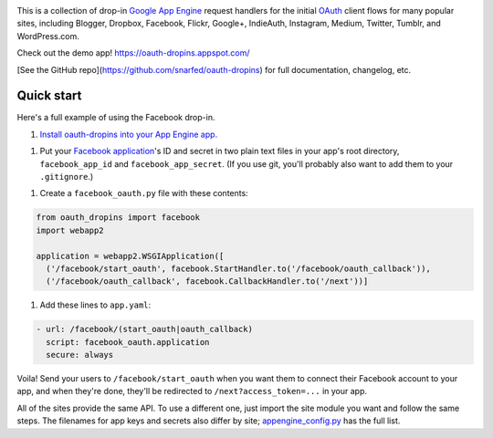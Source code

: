 .. image:: https://raw.github.com/snarfed/oauth-dropins/master/oauth_dropins/static/oauth_shiny_128.png
   :target: https://github.com/snarfed/oauth-dropins
.. image:: https://circleci.com/gh/snarfed/oauth-dropins.svg?style=svg
   :target: https://circleci.com/gh/snarfed/oauth-dropins
.. image:: https://coveralls.io/repos/github/snarfed/oauth-dropins/badge.svg?branch=master
   :target: https://coveralls.io/github/snarfed/oauth-dropins?branch=master

This is a collection of drop-in
`Google App Engine <https://appengine.google.com/>`__ request handlers for the
initial
`OAuth <http://oauth.net/>`__ client flows for many popular sites, including
Blogger, Dropbox, Facebook, Flickr, Google+, IndieAuth, Instagram, Medium,
Twitter, Tumblr, and WordPress.com.

Check out the demo app! https://oauth-dropins.appspot.com/

[See the GitHub repo](https://github.com/snarfed/oauth-dropins) for full documentation, changelog, etc.


Quick start
===========

Here's a full example of using the Facebook drop-in.

1. `Install oauth-dropins into your App Engine app. <https://github.com/snarfed/oauth-dropins#quick-start>`__

1. Put your `Facebook
   application <https://developers.facebook.com/apps>`__'s ID and secret
   in two plain text files in your app's root directory,
   ``facebook_app_id`` and ``facebook_app_secret``. (If you use git,
   you'll probably also want to add them to your ``.gitignore``.)

1. Create a ``facebook_oauth.py`` file with these contents:

.. code:: python

    from oauth_dropins import facebook
    import webapp2

    application = webapp2.WSGIApplication([
      ('/facebook/start_oauth', facebook.StartHandler.to('/facebook/oauth_callback')),
      ('/facebook/oauth_callback', facebook.CallbackHandler.to('/next'))]

1. Add these lines to ``app.yaml``:

.. code:: yaml

    - url: /facebook/(start_oauth|oauth_callback)
      script: facebook_oauth.application
      secure: always

Voila! Send your users to ``/facebook/start_oauth`` when you want them
to connect their Facebook account to your app, and when they're done,
they'll be redirected to ``/next?access_token=...`` in your app.

All of the sites provide the same API. To use a different one, just
import the site module you want and follow the same steps. The filenames
for app keys and secrets also differ by site;
`appengine_config.py <https://github.com/snarfed/oauth-dropins/blob/master/oauth_dropins/appengine_config.py>`__
has the full list.


